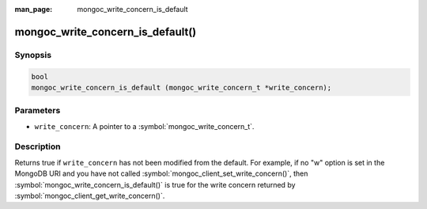 :man_page: mongoc_write_concern_is_default

mongoc_write_concern_is_default()
=================================

Synopsis
--------

.. code-block:: c

  bool
  mongoc_write_concern_is_default (mongoc_write_concern_t *write_concern);

Parameters
----------

* ``write_concern``: A pointer to a :symbol:`mongoc_write_concern_t`.

Description
-----------

Returns true if ``write_concern`` has not been modified from the default. For example, if no "w" option is set in the MongoDB URI and you have not called :symbol:`mongoc_client_set_write_concern()`, then
:symbol:`mongoc_write_concern_is_default()` is true for the write concern returned by :symbol:`mongoc_client_get_write_concern()`.
